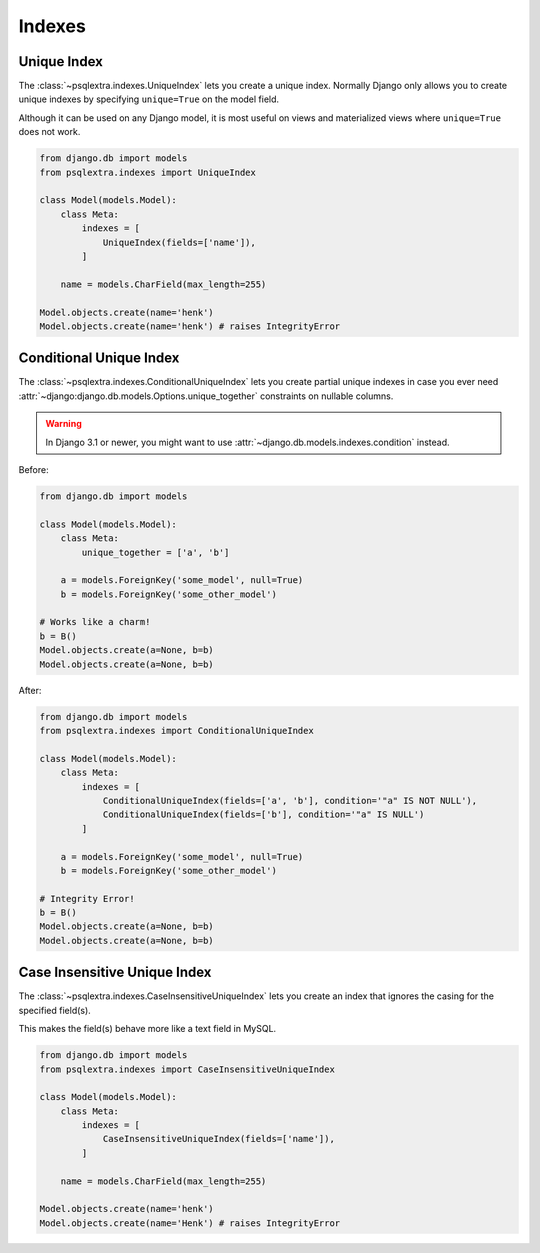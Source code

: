 .. _indexes_page:

Indexes
=======

.. _unique_index_page:

Unique Index
-----------------------------
The :class:`~psqlextra.indexes.UniqueIndex` lets you create a unique index. Normally Django only allows you to create unique indexes by specifying ``unique=True`` on the model field.

Although it can be used on any Django model, it is most useful on views and materialized views where ``unique=True`` does not work.

.. code-block:: python

   from django.db import models
   from psqlextra.indexes import UniqueIndex

   class Model(models.Model):
       class Meta:
           indexes = [
               UniqueIndex(fields=['name']),
           ]

       name = models.CharField(max_length=255)

   Model.objects.create(name='henk')
   Model.objects.create(name='henk') # raises IntegrityError


.. _conditional_unique_index_page:

Conditional Unique Index
------------------------
The :class:`~psqlextra.indexes.ConditionalUniqueIndex` lets you create partial unique indexes in case you ever need :attr:`~django:django.db.models.Options.unique_together` constraints
on nullable columns.

.. warning::

    In Django 3.1 or newer, you might want to use :attr:`~django.db.models.indexes.condition` instead.

Before:

.. code-block:: python

   from django.db import models

   class Model(models.Model):
       class Meta:
           unique_together = ['a', 'b']

       a = models.ForeignKey('some_model', null=True)
       b = models.ForeignKey('some_other_model')

   # Works like a charm!
   b = B()
   Model.objects.create(a=None, b=b)
   Model.objects.create(a=None, b=b)

After:

.. code-block:: python

   from django.db import models
   from psqlextra.indexes import ConditionalUniqueIndex

   class Model(models.Model):
       class Meta:
           indexes = [
               ConditionalUniqueIndex(fields=['a', 'b'], condition='"a" IS NOT NULL'),
               ConditionalUniqueIndex(fields=['b'], condition='"a" IS NULL')
           ]

       a = models.ForeignKey('some_model', null=True)
       b = models.ForeignKey('some_other_model')

   # Integrity Error!
   b = B()
   Model.objects.create(a=None, b=b)
   Model.objects.create(a=None, b=b)

.. _case_insensitive_unique_index_page:

Case Insensitive Unique Index
-----------------------------
The :class:`~psqlextra.indexes.CaseInsensitiveUniqueIndex` lets you create an index that ignores the casing for the specified field(s).

This makes the field(s) behave more like a text field in MySQL.

.. code-block:: python

   from django.db import models
   from psqlextra.indexes import CaseInsensitiveUniqueIndex

   class Model(models.Model):
       class Meta:
           indexes = [
               CaseInsensitiveUniqueIndex(fields=['name']),
           ]

       name = models.CharField(max_length=255)

   Model.objects.create(name='henk')
   Model.objects.create(name='Henk') # raises IntegrityError
